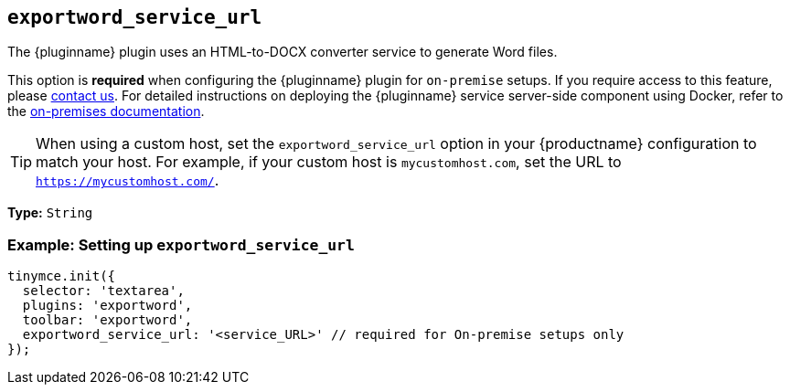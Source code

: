 [[exportword-service-url]]
== `exportword_service_url`

The {pluginname} plugin uses an HTML-to-DOCX converter service to generate Word files.

This option is **required** when configuring the {pluginname} plugin for `on-premise` setups. If you require access to this feature, please link:https://www.tiny.cloud/contact/[contact us]. For detailed instructions on deploying the {pluginname} service server-side component using Docker, refer to the xref:individual-import-from-word-and-export-to-word-on-premises.adoc[on-premises documentation].

[TIP]
When using a custom host, set the `exportword_service_url` option in your {productname} configuration to match your host. For example, if your custom host is `mycustomhost.com`, set the URL to `https://mycustomhost.com/`.

*Type:* `+String+`

=== Example: Setting up `exportword_service_url`

[source,js]
----
tinymce.init({
  selector: 'textarea',
  plugins: 'exportword',
  toolbar: 'exportword',
  exportword_service_url: '<service_URL>' // required for On-premise setups only
});
----